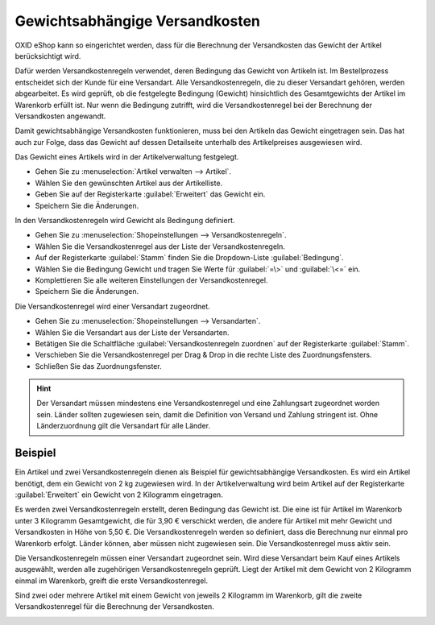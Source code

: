 ﻿Gewichtsabhängige Versandkosten
===============================

OXID eShop kann so eingerichtet werden, dass für die Berechnung der Versandkosten das Gewicht der Artikel berücksichtigt wird.

Dafür werden Versandkostenregeln verwendet, deren Bedingung das Gewicht von Artikeln ist. Im Bestellprozess entscheidet sich der Kunde für eine Versandart. Alle Versandkostenregeln, die zu dieser Versandart gehören, werden abgearbeitet. Es wird geprüft, ob die festgelegte Bedingung (Gewicht) hinsichtlich des Gesamtgewichts der Artikel im Warenkorb erfüllt ist. Nur wenn die Bedingung zutrifft, wird die Versandkostenregel bei der Berechnung der Versandkosten angewandt.

Damit gewichtsabhängige Versandkosten funktionieren, muss bei den Artikeln das Gewicht eingetragen sein. Das hat auch zur Folge, dass das Gewicht auf dessen Detailseite unterhalb des Artikelpreises ausgewiesen wird.

Das Gewicht eines Artikels wird in der Artikelverwaltung festgelegt.

* Gehen Sie zu :menuselection:`Artikel verwalten --> Artikel`.
* Wählen Sie den gewünschten Artikel aus der Artikelliste.
* Geben Sie auf der Registerkarte :guilabel:`Erweitert` das Gewicht ein.
* Speichern Sie die Änderungen.

In den Versandkostenregeln wird Gewicht als Bedingung definiert.

* Gehen Sie zu :menuselection:`Shopeinstellungen --> Versandkostenregeln`.
* Wählen Sie die Versandkostenregel aus der Liste der Versandkostenregeln.
* Auf der Registerkarte :guilabel:`Stamm` finden Sie die Dropdown-Liste :guilabel:`Bedingung`.
* Wählen Sie die Bedingung Gewicht und tragen Sie Werte für :guilabel:`=\>` und :guilabel:`\<=` ein.
* Komplettieren Sie alle weiteren Einstellungen der Versandkostenregel.
* Speichern Sie die Änderungen.

Die Versandkostenregel wird einer Versandart zugeordnet.

* Gehen Sie zu :menuselection:`Shopeinstellungen --> Versandarten`.
* Wählen Sie die Versandart aus der Liste der Versandarten.
* Betätigen Sie die Schaltfläche :guilabel:`Versandkostenregeln zuordnen` auf der Registerkarte :guilabel:`Stamm`.
* Verschieben Sie die Versandkostenregel per Drag \& Drop in die rechte Liste des Zuordnungsfensters.
* Schließen Sie das Zuordnungsfenster.

.. hint:: Der Versandart müssen mindestens eine Versandkostenregel und eine Zahlungsart zugeordnet worden sein. Länder sollten zugewiesen sein, damit die Definition von Versand und Zahlung stringent ist. Ohne Länderzuordnung gilt die Versandart für alle Länder.

Beispiel
--------
Ein Artikel und zwei Versandkostenregeln dienen als Beispiel für gewichtsabhängige Versandkosten. Es wird ein Artikel benötigt, dem ein Gewicht von 2 kg zugewiesen wird. In der Artikelverwaltung wird beim Artikel auf der Registerkarte :guilabel:`Erweitert` ein Gewicht von 2 Kilogramm eingetragen.

.. image:: ../../media/screenshots/oxbafv01.png
   :alt: Artikel mit 2 kg Gewicht
   :height: 341
   :width: 650

Es werden zwei Versandkostenregeln erstellt, deren Bedingung das Gewicht ist. Die eine ist für Artikel im Warenkorb unter 3 Kilogramm Gesamtgewicht, die für 3,90 € verschickt werden, die andere für Artikel mit mehr Gewicht und Versandkosten in Höhe von 5,50 €. Die Versandkostenregeln werden so definiert, dass die Berechnung nur einmal pro Warenkorb erfolgt. Länder können, aber müssen nicht zugewiesen sein. Die Versandkostenregel muss aktiv sein.

.. image:: ../../media/screenshots/oxbafv02.png
   :alt: Versandkostenregel ab 3 kg Gesamtgewicht
   :height: 341
   :width: 650

Die Versandkostenregeln müssen einer Versandart zugeordnet sein. Wird diese Versandart beim Kauf eines Artikels ausgewählt, werden alle zugehörigen Versandkostenregeln geprüft. Liegt der Artikel mit dem Gewicht von 2 Kilogramm einmal im Warenkorb, greift die erste Versandkostenregel.

.. image:: ../../media/screenshots/oxbafv03.png
   :alt: Warenkorb mit 1 Artikel
   :height: 291
   :width: 550

Sind zwei oder mehrere Artikel mit einem Gewicht von jeweils 2 Kilogramm im Warenkorb, gilt die zweite Versandkostenregel für die Berechnung der Versandkosten.

.. image:: ../../media/screenshots/oxbafv04.png
   :alt: Warenkorb mit 2 Artikeln
   :height: 291
   :width: 550

.. seealso:: :doc:`Artikel - Registerkarte Erweitert <../artikel/registerkarte-erweitert>` | :doc:`Versandkostenregeln - Registerkarte Stamm <../versandkostenregeln/registerkarte-stamm>` | :doc:`Versandarten - Registerkarte Stamm <../versandarten/registerkarte-stamm>`


.. Intern: oxbafv, Status: